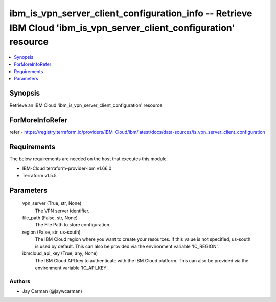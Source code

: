 
ibm_is_vpn_server_client_configuration_info -- Retrieve IBM Cloud 'ibm_is_vpn_server_client_configuration' resource
===================================================================================================================

.. contents::
   :local:
   :depth: 1


Synopsis
--------

Retrieve an IBM Cloud 'ibm_is_vpn_server_client_configuration' resource


ForMoreInfoRefer
----------------
refer - https://registry.terraform.io/providers/IBM-Cloud/ibm/latest/docs/data-sources/is_vpn_server_client_configuration

Requirements
------------
The below requirements are needed on the host that executes this module.

- IBM-Cloud terraform-provider-ibm v1.66.0
- Terraform v1.5.5



Parameters
----------

  vpn_server (True, str, None)
    The VPN server identifier.


  file_path (False, str, None)
    The File Path to store configuration.


  region (False, str, us-south)
    The IBM Cloud region where you want to create your resources. If this value is not specified, us-south is used by default. This can also be provided via the environment variable 'IC_REGION'.


  ibmcloud_api_key (True, any, None)
    The IBM Cloud API key to authenticate with the IBM Cloud platform. This can also be provided via the environment variable 'IC_API_KEY'.













Authors
~~~~~~~

- Jay Carman (@jaywcarman)

